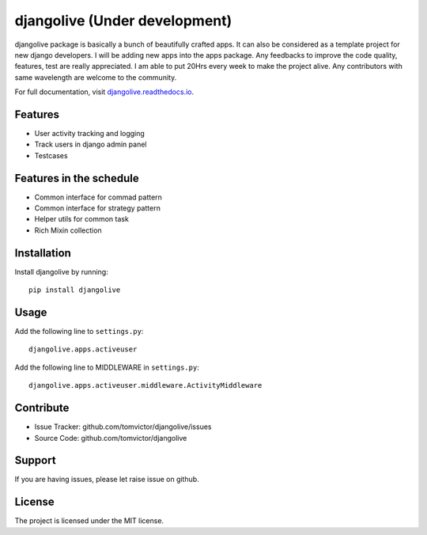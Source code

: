 djangolive (Under development)
==============================

.. image:: https://readthedocs.org/projects/djangoiot/badge/?version=latest
    :target: https://djangolive.readthedocs.io/en/latest/?badge=latest
    :alt: Documentation Status

.. image:: https://travis-ci.org/Tomvictor/djangolive.svg?branch=master
    :target: https://travis-ci.org/Tomvictor/djangolive


djangolive package is basically a bunch of beautifully  crafted apps. It can also be considered
as a template project for new django developers. I will be adding new apps into the apps package.
Any feedbacks to improve the code quality, features, test are really appreciated. I am able to put
20Hrs every week to make the project alive. Any contributors with same wavelength are welcome to the
community.

For full documentation, visit `djangolive.readthedocs.io
<https://djangolive.readthedocs.io/en/latest/>`__.

Features
--------

- User activity tracking and logging
- Track users in django admin panel
- Testcases

Features in the schedule
------------------------

- Common interface for commad pattern
- Common interface for strategy pattern
- Helper utils for common task
- Rich Mixin collection

Installation
------------

Install djangolive by running::

    pip install djangolive

Usage
-----

Add the following line to ``settings.py``::

    djangolive.apps.activeuser


Add the following line to MIDDLEWARE in ``settings.py``::

    djangolive.apps.activeuser.middleware.ActivityMiddleware
 
 

Contribute
----------

- Issue Tracker: github.com/tomvictor/djangolive/issues
- Source Code: github.com/tomvictor/djangolive

Support
-------

If you are having issues, please let raise issue on github.

License
-------

The project is licensed under the MIT license.
